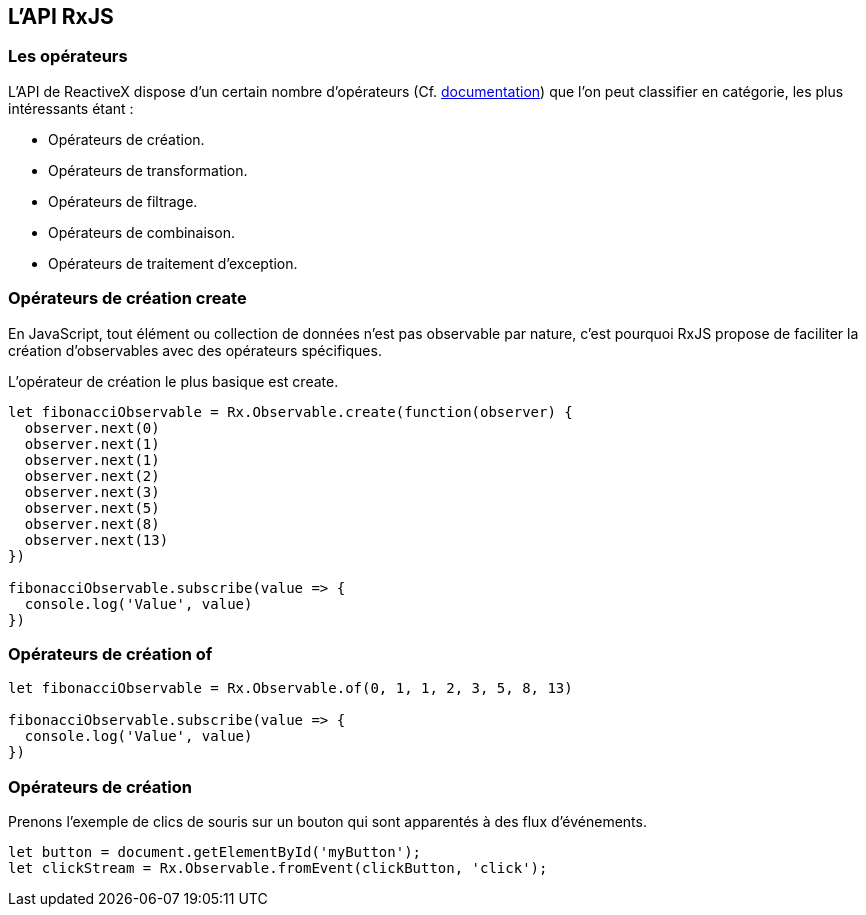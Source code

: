 == L'API RxJS

<<<

=== Les opérateurs

L'API de ReactiveX dispose d'un certain nombre d'opérateurs (Cf. http://reactivex.io/documentation/operators.html[documentation]) que l'on peut classifier en catégorie, les plus intéressants étant :

- Opérateurs de création.
- Opérateurs de transformation.
- Opérateurs de filtrage.
- Opérateurs de combinaison.
- Opérateurs de traitement d'exception.

<<<

=== Opérateurs de création +create+

En JavaScript, tout élément ou collection de données n'est pas observable par nature, c'est pourquoi RxJS propose de faciliter la création d'observables avec des opérateurs spécifiques.

L'opérateur de création le plus basique est +create+.

[source,js]
----

let fibonacciObservable = Rx.Observable.create(function(observer) {
  observer.next(0)
  observer.next(1)
  observer.next(1)
  observer.next(2)
  observer.next(3)
  observer.next(5)
  observer.next(8)
  observer.next(13)
})

fibonacciObservable.subscribe(value => {
  console.log('Value', value)
})

----

<<<

=== Opérateurs de création +of+


[source,js]
----

let fibonacciObservable = Rx.Observable.of(0, 1, 1, 2, 3, 5, 8, 13)

fibonacciObservable.subscribe(value => {
  console.log('Value', value)
})

----



<<<

=== Opérateurs de création


Prenons l'exemple de clics de souris sur un bouton qui sont apparentés à des flux d'événements.

[source,js]
----

let button = document.getElementById('myButton');
let clickStream = Rx.Observable.fromEvent(clickButton, 'click');

----


